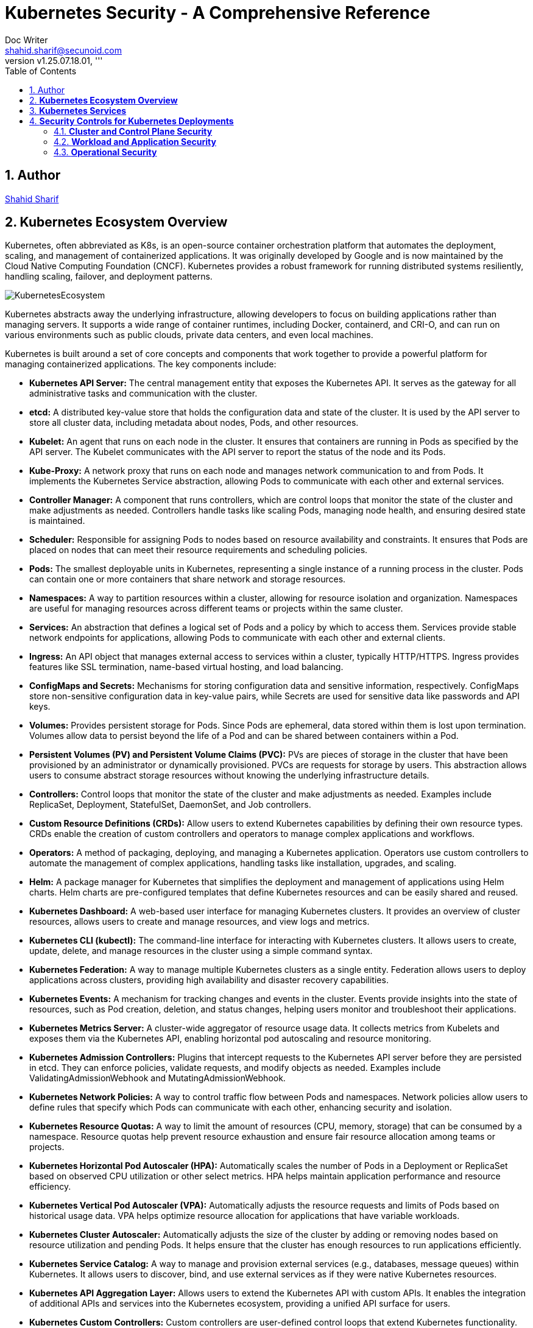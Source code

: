 = Kubernetes Security - A Comprehensive Reference
Doc Writer <shahid.sharif@secunoid.com>
:numbered:
:sectnum:
:sectnumlevels: 5
:chapter-label:
:toc: right
:toclevels: 5
:docinfo:
:docinfo1:
:docinfo2:
:description: This document focuses on how to secure kubernetes clusters, applications, and workloads. It covers security best practices, tools, and techniques to enhance the security posture of Kubernetes environments.
:keywords: kubernetes,security,container security,cloud security,devsecops, k8s,container orchestration,container management
:revnumber: v1.25.07.18.01
:keywords: artificial intelligence,ai,machine learning,ml,llm,genai,generativeai,gpt
:imagesdir: images
:stylesheet:
:homepage: https://www.secunoid.com
'''


<<<
== Author
https://www.securityprivacyrisk.com/about[Shahid Sharif]

== **Kubernetes Ecosystem Overview**
Kubernetes, often abbreviated as K8s, is an open-source container orchestration platform that automates the deployment, scaling, and management of containerized applications. It was originally developed by Google and is now maintained by the Cloud Native Computing Foundation (CNCF). Kubernetes provides a robust framework for running distributed systems resiliently, handling scaling, failover, and deployment patterns.

image::KubernetesEcosystem.gif[]

Kubernetes abstracts away the underlying infrastructure, allowing developers to focus on building applications rather than managing servers. It supports a wide range of container runtimes, including Docker, containerd, and CRI-O, and can run on various environments such as public clouds, private data centers, and even local machines.

Kubernetes is built around a set of core concepts and components that work together to provide a powerful platform for managing containerized applications. The key components include:

* **Kubernetes API Server:** The central management entity that exposes the Kubernetes API. It serves as the gateway for all administrative tasks and communication with the cluster.

* **etcd:** A distributed key-value store that holds the configuration data and state of the cluster. It is used by the API server to store all cluster data, including metadata about nodes, Pods, and other resources.

* **Kubelet:** An agent that runs on each node in the cluster. It ensures that containers are running in Pods as specified by the API server. The Kubelet communicates with the API server to report the status of the node and its Pods.

* **Kube-Proxy:** A network proxy that runs on each node and manages network communication to and from Pods. It implements the Kubernetes Service abstraction, allowing Pods to communicate with each other and external services.

* **Controller Manager:** A component that runs controllers, which are control loops that monitor the state of the cluster and make adjustments as needed. Controllers handle tasks like scaling Pods, managing node health, and ensuring desired state is maintained.

* **Scheduler:** Responsible for assigning Pods to nodes based on resource availability and constraints. It ensures that Pods are placed on nodes that can meet their resource requirements and scheduling policies.    

* **Pods:** The smallest deployable units in Kubernetes, representing a single instance of a running process in the cluster. Pods can contain one or more containers that share network and storage resources.  

* **Namespaces:** A way to partition resources within a cluster, allowing for resource isolation and organization. Namespaces are useful for managing resources across different teams or projects within the same cluster.

* **Services:** An abstraction that defines a logical set of Pods and a policy by which to access them. Services provide stable network endpoints for applications, allowing Pods to communicate with each other and external clients.

* **Ingress:** An API object that manages external access to services within a cluster, typically HTTP/HTTPS. Ingress provides features like SSL termination, name-based virtual hosting, and load balancing.   

* **ConfigMaps and Secrets:** Mechanisms for storing configuration data and sensitive information, respectively. ConfigMaps store non-sensitive configuration data in key-value pairs, while Secrets are used for sensitive data like passwords and API keys.

* **Volumes:** Provides persistent storage for Pods. Since Pods are ephemeral, data stored within them is lost upon termination. Volumes allow data to persist beyond the life of a Pod and can be shared between containers within a Pod.

* **Persistent Volumes (PV) and Persistent Volume Claims (PVC):** PVs are pieces of storage in the cluster that have been provisioned by an administrator or dynamically provisioned. PVCs are requests for storage by users. This abstraction allows users to consume abstract storage resources without knowing the underlying infrastructure details.

* **Controllers:** Control loops that monitor the state of the cluster and make adjustments as needed. Examples include ReplicaSet, Deployment, StatefulSet, DaemonSet, and Job controllers.

* **Custom Resource Definitions (CRDs):** Allow users to extend Kubernetes capabilities by defining their own resource types. CRDs enable the creation of custom controllers and operators to manage complex applications and workflows.

* **Operators:** A method of packaging, deploying, and managing a Kubernetes application. Operators use custom controllers to automate the management of complex applications, handling tasks like installation, upgrades, and scaling.

* **Helm:** A package manager for Kubernetes that simplifies the deployment and management of applications using Helm charts. Helm charts are pre-configured templates that define Kubernetes resources and can be easily shared and reused.

* **Kubernetes Dashboard:** A web-based user interface for managing Kubernetes clusters. It provides an overview of cluster resources, allows users to create and manage resources, and view logs and metrics.

* **Kubernetes CLI (kubectl):** The command-line interface for interacting with Kubernetes clusters. It allows users to create, update, delete, and manage resources in the cluster using a simple command syntax.

* **Kubernetes Federation:** A way to manage multiple Kubernetes clusters as a single entity. Federation allows users to deploy applications across clusters, providing high availability and disaster recovery capabilities.

* **Kubernetes Events:** A mechanism for tracking changes and events in the cluster. Events provide insights into the state of resources, such as Pod creation, deletion, and status changes, helping users monitor and troubleshoot their applications.

* **Kubernetes Metrics Server:** A cluster-wide aggregator of resource usage data. It collects metrics from Kubelets and exposes them via the Kubernetes API, enabling horizontal pod autoscaling and resource monitoring.

* **Kubernetes Admission Controllers:** Plugins that intercept requests to the Kubernetes API server before they are persisted in etcd. They can enforce policies, validate requests, and modify objects as needed. Examples include ValidatingAdmissionWebhook and MutatingAdmissionWebhook.

* **Kubernetes Network Policies:** A way to control traffic flow between Pods and namespaces. Network policies allow users to define rules that specify which Pods can communicate with each other, enhancing security and isolation.

* **Kubernetes Resource Quotas:** A way to limit the amount of resources (CPU, memory, storage) that can be consumed by a namespace. Resource quotas help prevent resource exhaustion and ensure fair resource allocation among teams or projects.

* **Kubernetes Horizontal Pod Autoscaler (HPA):** Automatically scales the number of Pods in a Deployment or ReplicaSet based on observed CPU utilization or other select metrics. HPA helps maintain application performance and resource efficiency.

* **Kubernetes Vertical Pod Autoscaler (VPA):** Automatically adjusts the resource requests and limits of Pods based on historical usage data. VPA helps optimize resource allocation for applications that have variable workloads.

* **Kubernetes Cluster Autoscaler:** Automatically adjusts the size of the cluster by adding or removing nodes based on resource utilization and pending Pods. It helps ensure that the cluster has enough resources to run applications efficiently.

* **Kubernetes Service Catalog:** A way to manage and provision external services (e.g., databases, message queues) within Kubernetes. It allows users to discover, bind, and use external services as if they were native Kubernetes resources.

* **Kubernetes API Aggregation Layer:** Allows users to extend the Kubernetes API with custom APIs. It enables the integration of additional APIs and services into the Kubernetes ecosystem, providing a unified API surface for users.

* **Kubernetes Custom Controllers:** Custom controllers are user-defined control loops that extend Kubernetes functionality. They can automate complex tasks, manage custom resources, and integrate with external systems, providing a powerful way to customize Kubernetes behavior.

* **Kubernetes Service Mesh:** A dedicated infrastructure layer that manages service-to-service communication within a Kubernetes cluster. Service meshes (e.g., Istio, Linkerd) provide features like traffic management, security, and observability for microservices architectures.

* **Kubernetes Logging and Monitoring:** Tools and frameworks (e.g., Fluentd, Prometheus, Grafana) that collect, store, and visualize logs and metrics from Kubernetes clusters. They help users monitor application performance, troubleshoot issues, and gain insights into cluster health.

* **Kubernetes Security Contexts:** Security contexts allow users to define security settings for Pods and containers, such as user IDs, group IDs, and capabilities. They help enforce security policies and ensure that applications run with the least privilege necessary.  

* **Kubernetes Pod Disruption Budgets (PDBs):** A way to specify the minimum number of Pods that must remain available during voluntary disruptions (e.g., node maintenance, scaling). PDBs help maintain application availability and prevent downtime during planned changes. 

* **Kubernetes StatefulSets:** A controller that manages stateful applications, providing stable network identities and persistent storage for Pods. StatefulSets are ideal for applications that require stable identities, such as databases and distributed systems.

* **Kubernetes DaemonSets:** A controller that ensures a copy of a Pod runs on all or specific nodes in the cluster. DaemonSets are useful for deploying system-level services (e.g., logging agents, monitoring agents) that need to run on every node.

* **Kubernetes Jobs and CronJobs:** Controllers that manage batch processing tasks. Jobs ensure that a specified number of Pods successfully complete a task, while CronJobs schedule Jobs to run at specific times or intervals, similar to cron jobs in Unix-like systems.

* **Kubernetes Custom Resource Definitions (CRDs):** Allow users to extend Kubernetes capabilities by defining their own resource types. CRDs enable the creation of custom controllers and operators to manage complex applications and workflows.

* **Kubernetes Operators:** A method of packaging, deploying, and managing a Kubernetes application. Operators use custom controllers to automate the management of complex applications, handling tasks like installation, upgrades, and scaling.

* **Kubernetes Helm:** A package manager for Kubernetes that simplifies the deployment and management of applications using Helm charts. Helm charts are pre-configured templates that define Kubernetes resources and can be easily shared and reused.

* **Kubernetes CLI (kubectl):** The command-line interface for interacting with Kubernetes clusters. It allows users to create, update, delete, and manage resources in the cluster using a simple command syntax.

## **Kubernetes Services**

Kubernetes provides robust services to manage and network your containerized applications, abstracting away the complexities of underlying infrastructure. The core services are:

1. **Pods:** The smallest deployable units in Kubernetes. A Pod represents a single instance of a running process in your cluster and can contain one or more containers that share network and storage resources.  
2. **Deployments:** A higher-level abstraction that defines how to run and scale your applications. Deployments manage ReplicaSets, which ensure a specified number of Pod replicas are running at all times. They provide declarative updates, enabling smooth rollouts and rollbacks of application versions.  
3. **Services:** An abstraction that defines a logical set of Pods and a policy by which to access them. Since Pods are ephemeral and their IPs can change, Services provide a stable network endpoint for applications. There are several types of Services:  
   * **ClusterIP (Default):** Exposes the Service on an internal IP address within the cluster. It's only accessible from within the cluster and is ideal for internal communication between services (e.g., a frontend connecting to a backend).  
   * **NodePort:** Exposes the Service on a static port on each Node's IP. This makes the service accessible from outside the cluster via \<NodeIP\>:\<NodePort\>. While it provides external access, it's generally not recommended for production due to port limitations and lack of built-in load balancing.  
   * **LoadBalancer:** Exposes the Service externally using a cloud provider's load balancer. When you create a LoadBalancer Service, Kubernetes automatically provisions an external load balancer in your cloud environment (e.g., AWS ELB, GCP Load Balancer). This is the standard way to expose public-facing applications.  
   * **ExternalName:** Maps a Service to a predefined external DNS name. Unlike other Service types, it doesn't proxy traffic to Pods; it simply returns a CNAME record. This is useful for integrating with external services outside your cluster.  
   * **Headless Services:** A special type of Service that doesn't allocate a ClusterIP. Instead, it uses DNS to directly expose the IP addresses of the Pods associated with the Service. This is useful for scenarios where you want direct Pod access or integrate with other service discovery systems.  
4. **Ingress:** An API object that manages external access to services within a cluster, typically HTTP/HTTPS. Ingress provides features like SSL termination, name-based virtual hosting, and load balancing that are beyond what a typical LoadBalancer Service offers. It works in conjunction with Ingress Controllers (e.g., Nginx Ingress Controller, Traefik) to fulfill the Ingress rules.  
5. **ConfigMaps:** Used to store non-sensitive configuration data in key-value pairs. ConfigMaps allow you to decouple configuration from your application code, making it easier to manage and update application settings.  
6. **Secrets:** Similar to ConfigMaps, but specifically designed to store sensitive data like passwords, OAuth tokens, and SSH keys. Kubernetes Secrets provide basic protection for this data, often storing them in base64 encoded format (though for true security, external secret management systems are often recommended).  
7. **Volumes:** Provides persistent storage for Pods. Since Pods are ephemeral, data stored within them is lost upon termination. Volumes allow data to persist beyond the life of a Pod and can be shared between containers within a Pod. Different types of volumes include:  
   * **EmptyDir:** A temporary volume created when a Pod is assigned to a Node and exists as long as that Pod is running on that Node.  
   * **HostPath:** Mounts a file or directory from the host node's filesystem into a Pod.  
   * **PersistentVolume (PV) and PersistentVolumeClaim (PVC):** PVs are pieces of storage in the cluster that have been provisioned by an administrator or dynamically provisioned. PVCs are requests for storage by users. This abstraction allows users to consume abstract storage resources without knowing the underlying infrastructure details.  
8. **Namespaces:** Provides a mechanism for isolating groups of resources within a single Kubernetes cluster. They are ideal for organizing resources for different teams, projects, or environments, and for enforcing resource quotas and access controls.

## **Security Controls for Kubernetes Deployments**

Securing Kubernetes deployments requires a multi-layered approach, encompassing various aspects of the cluster, from the underlying infrastructure to the applications running within Pods. Here's a list of essential security controls:

### **Cluster and Control Plane Security**

* **API Server Security:**  
  * **Authentication & Authorization:** Integrate with a robust identity provider (IdP) using OpenID Connect (OIDC) for user authentication. Use Role-Based Access Control (RBAC) to enforce the principle of least privilege for all users and service accounts. Regularly audit RBAC policies.  
  * **TLS Encryption:** Ensure all communication to and within the control plane (API server, etcd, kubelets) uses TLS encryption.  
  * **Admission Controllers:** Utilize Admission Controllers (like PodSecurityAdmission which superseded PodSecurityPolicy) to enforce security policies and validate requests before objects are persisted in etcd. This can prevent risky configurations from being deployed.  
  * **Restrict API Server Access:** Do not expose the Kubernetes API server directly to the public internet. Limit access to trusted networks or through bastion hosts/privileged access management systems.  
* **etcd Security:**  
  * **Encrypt Data at Rest:** Enable encryption at rest for etcd data, as it stores all cluster configurations, secrets, and credentials.  
  * **Restrict Access:** Strictly control access to the etcd backend; write access is equivalent to root on the entire cluster. Use TLS and client certificates for authentication.  
* **Kubelet Security:**  
  * **Harden Kubelet Configuration:** Disable anonymous authentication, enforce client certificate authentication, and ensure authorization delegates to the API server.  
  * **NodeRestriction Admission Controller:** Enable the NodeRestriction admission controller to ensure kubelets can only modify resources on their own node.  
* **Regular Updates & Patching:** Keep Kubernetes cluster components (control plane and nodes) and all underlying operating systems up to date to patch known vulnerabilities.  
* **CIS Benchmarks Compliance:** Regularly audit your cluster configuration against the CIS Kubernetes Benchmark for best practices and security hardening.

### **Workload and Application Security**

* **Image Security:**  
  * **Vulnerability Scanning:** Implement continuous vulnerability scanning of container images throughout the CI/CD pipeline and at runtime.  
  * **Trusted Registries:** Use trusted and private image registries and enforce image signing.  
  * **Minimize Attack Surface:** Use minimal base images (e.g., "distroless" images) to reduce the attack surface. Avoid using the :latest tag for production images.  
* **Pod Security Standards (PSS):** Apply the appropriate Pod Security Standard (Privileged, Baseline, or Restricted) to namespaces or clusters to enforce security best practices for Pods, such as:  
  * **Run as Non-Root:** Configure containers to run as non-root users.  
  * **Drop Capabilities:** Drop all unnecessary Linux capabilities and only add specific ones if absolutely required.  
  * **Read-Only Filesystems:** Mount root filesystems as read-only.  
  * **Disable Privilege Escalation:** Prevent containers from escalating privileges.  
  * **Limit Resource Usage:** Set CPU and memory requests and limits for Pods to prevent resource exhaustion and DoS attacks.  
* **Network Policies:** Implement Kubernetes Network Policies to control traffic flow between Pods and namespaces. This helps in micro-segmentation and prevents lateral movement in case of a compromise.  
* **Secrets Management:**  
  * **External Secret Stores:** For enhanced security, consider using external secret management solutions (e.g., HashiCorp Vault, Azure Key Vault, AWS Secrets Manager) instead of relying solely on native Kubernetes Secrets.  
  * **Encryption at Rest and in Transit:** Ensure secrets are encrypted both at rest and in transit.  
  * **Least Privilege Access:** Grant the absolute minimum permissions required for applications to access secrets.  
  * **Secret Rotation:** Implement a mechanism for regular secret rotation.  
  * **Avoid Hardcoding:** Never hardcode secrets in application code or container images.  
* **Service Accounts:**  
  * **Dedicated Service Accounts:** Create unique, dedicated service accounts for each application or workload.  
  * **Least Privilege:** Configure RBAC for service accounts with the principle of least privilege.  
  * **Disable Auto-Mounting:** Disable automatic mounting of default service account tokens for Pods that don't require API access.  
  * **Short-Lived Tokens:** Leverage TokenRequest API for short-lived, revocable service account tokens.

### **Operational Security**

* **Audit Logging:** Enable comprehensive audit logging for the Kubernetes API server and review logs regularly. Integrate logs with a centralized SIEM (Security Information and Event Management) system for analysis and alerting.  
* **Monitoring and Alerting:** Implement robust monitoring and alerting for cluster health, resource utilization, and suspicious activities (e.g., unauthorized API calls, unusual network traffic patterns, container runtime deviations). Tools like Falco or Sysdig can help with runtime threat detection.  
* **Host OS Hardening:** Secure the underlying host operating systems of your Kubernetes nodes by:  
  * Disabling unnecessary services.  
  * Implementing a minimal OS installation.  
  * Enabling SELinux or AppArmor for mandatory access control.  
  * Regularly scanning for OS vulnerabilities.  
* **Pod Security Context:** Leverage securityContext in Pod and container definitions to apply granular security settings like runAsUser, runAsGroup, allowPrivilegeEscalation, and readOnlyRootFilesystem.  
* **DevSecOps Integration:** Embed security practices throughout your CI/CD pipeline, from image building to deployment and runtime.

By implementing these services and security controls, organizations can significantly enhance the resilience and security posture of their Kubernetes deployments.
